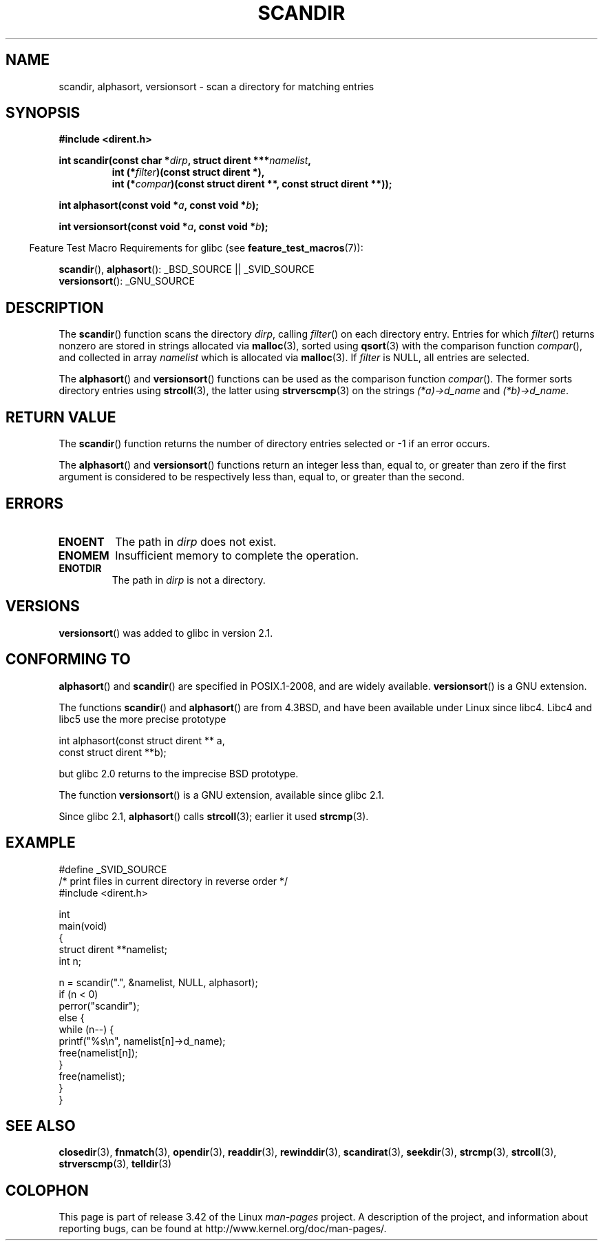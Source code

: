 .\" Copyright (C) 1993 David Metcalfe (david@prism.demon.co.uk)
.\"
.\" Permission is granted to make and distribute verbatim copies of this
.\" manual provided the copyright notice and this permission notice are
.\" preserved on all copies.
.\"
.\" Permission is granted to copy and distribute modified versions of this
.\" manual under the conditions for verbatim copying, provided that the
.\" entire resulting derived work is distributed under the terms of a
.\" permission notice identical to this one.
.\"
.\" Since the Linux kernel and libraries are constantly changing, this
.\" manual page may be incorrect or out-of-date.  The author(s) assume no
.\" responsibility for errors or omissions, or for damages resulting from
.\" the use of the information contained herein.  The author(s) may not
.\" have taken the same level of care in the production of this manual,
.\" which is licensed free of charge, as they might when working
.\" professionally.
.\"
.\" Formatted or processed versions of this manual, if unaccompanied by
.\" the source, must acknowledge the copyright and authors of this work.
.\"
.\" References consulted:
.\"     Linux libc source code
.\"     Lewine's _POSIX Programmer's Guide_ (O'Reilly & Associates, 1991)
.\"     386BSD man pages
.\" Modified Sat Jul 24 18:26:16 1993 by Rik Faith (faith@cs.unc.edu)
.\" Modified Thu Apr 11 17:11:33 1996 by Andries Brouwer (aeb@cwi.nl):
.\"     Corrected type of compar routines, as suggested by
.\"     Miguel Barreiro (enano@avalon.yaix.es).  Added example.
.\" Modified Sun Sep 24 20:15:46 2000 by aeb, following Petter Reinholdtsen.
.\" Modified 2001-12-26 by aeb, following Joey. Added versionsort.
.\"
.TH SCANDIR 3  2012-04-26 "GNU" "Linux Programmer's Manual"
.SH NAME
scandir, alphasort, versionsort \- scan a directory for matching entries
.SH SYNOPSIS
.nf
.B #include <dirent.h>
.sp
.BI "int scandir(const char *" dirp ", struct dirent ***" namelist ,
.RS
.BI "int (*" filter ")(const struct dirent *),"
.BI "int (*" compar ")(const struct dirent **, const struct dirent **));"
.RE
.sp
.BI "int alphasort(const void *" a ", const void *" b );
.sp
.BI "int versionsort(const void *" a ", const void *" b );
.fi
.sp
.in -4n
Feature Test Macro Requirements for glibc (see
.BR feature_test_macros (7)):
.in
.sp
.BR scandir (),
.BR alphasort ():
_BSD_SOURCE || _SVID_SOURCE
.br
.BR versionsort ():
_GNU_SOURCE
.SH DESCRIPTION
The
.BR scandir ()
function scans the directory \fIdirp\fP, calling
\fIfilter\fP() on each directory entry.
Entries for which
\fIfilter\fP() returns nonzero are stored in strings allocated via
.BR malloc (3),
sorted using
.BR qsort (3)
with the comparison
function \fIcompar\fP(), and collected in array \fInamelist\fP
which is allocated via
.BR malloc (3).
If \fIfilter\fP is NULL, all entries are selected.
.LP
The
.BR alphasort ()
and
.BR versionsort ()
functions can be used as the comparison function
.IR compar ().
The former sorts directory entries using
.BR strcoll (3),
the latter using
.BR strverscmp (3)
on the strings \fI(*a)\->d_name\fP and \fI(*b)\->d_name\fP.
.SH "RETURN VALUE"
The
.BR scandir ()
function returns the number of directory entries
selected or \-1 if an error occurs.
.PP
The
.BR alphasort ()
and
.BR versionsort ()
functions return an integer less than, equal to,
or greater than zero if the first argument is considered to be
respectively less than, equal to, or greater than the second.
.SH ERRORS
.TP
.B ENOENT
The path in \fIdirp\fR does not exist.
.TP
.B ENOMEM
Insufficient memory to complete the operation.
.TP
.B ENOTDIR
The path in \fIdirp\fR is not a directory.
.SH VERSIONS
.BR versionsort ()
was added to glibc in version 2.1.
.SH "CONFORMING TO"
.BR alphasort ()
and
.BR scandir ()
are specified in POSIX.1-2008, and are widely available.
.BR versionsort ()
is a GNU extension.
.LP
The functions
.BR scandir ()
and
.BR alphasort ()
are from 4.3BSD, and have been available under Linux since libc4.
Libc4 and libc5 use the more precise prototype
.sp
.nf
    int alphasort(const struct dirent ** a,
                  const struct dirent **b);
.fi
.sp
but glibc 2.0 returns to the imprecise BSD prototype.
.LP
The function
.BR versionsort ()
is a GNU extension, available since glibc 2.1.
.LP
Since glibc 2.1,
.BR alphasort ()
calls
.BR strcoll (3);
earlier it used
.BR strcmp (3).
.SH EXAMPLE
.nf
#define _SVID_SOURCE
/* print files in current directory in reverse order */
#include <dirent.h>

int
main(void)
{
    struct dirent **namelist;
    int n;

    n = scandir(".", &namelist, NULL, alphasort);
    if (n < 0)
        perror("scandir");
    else {
        while (n\-\-) {
            printf("%s\en", namelist[n]\->d_name);
            free(namelist[n]);
        }
        free(namelist);
    }
}
.fi
.SH "SEE ALSO"
.BR closedir (3),
.BR fnmatch (3),
.BR opendir (3),
.BR readdir (3),
.BR rewinddir (3),
.BR scandirat (3),
.BR seekdir (3),
.BR strcmp (3),
.BR strcoll (3),
.BR strverscmp (3),
.BR telldir (3)
.SH COLOPHON
This page is part of release 3.42 of the Linux
.I man-pages
project.
A description of the project,
and information about reporting bugs,
can be found at
http://www.kernel.org/doc/man-pages/.
